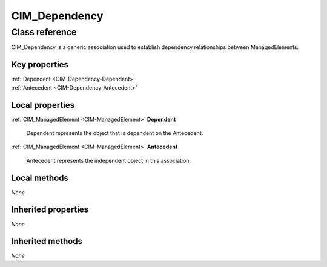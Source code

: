 .. _CIM-Dependency:

CIM_Dependency
--------------

Class reference
===============
CIM_Dependency is a generic association used to establish dependency relationships between ManagedElements.


Key properties
^^^^^^^^^^^^^^

| :ref:`Dependent <CIM-Dependency-Dependent>`
| :ref:`Antecedent <CIM-Dependency-Antecedent>`

Local properties
^^^^^^^^^^^^^^^^

.. _CIM-Dependency-Dependent:

:ref:`CIM_ManagedElement <CIM-ManagedElement>` **Dependent**

    Dependent represents the object that is dependent on the Antecedent.

    
.. _CIM-Dependency-Antecedent:

:ref:`CIM_ManagedElement <CIM-ManagedElement>` **Antecedent**

    Antecedent represents the independent object in this association.

    

Local methods
^^^^^^^^^^^^^

*None*

Inherited properties
^^^^^^^^^^^^^^^^^^^^

*None*

Inherited methods
^^^^^^^^^^^^^^^^^

*None*


